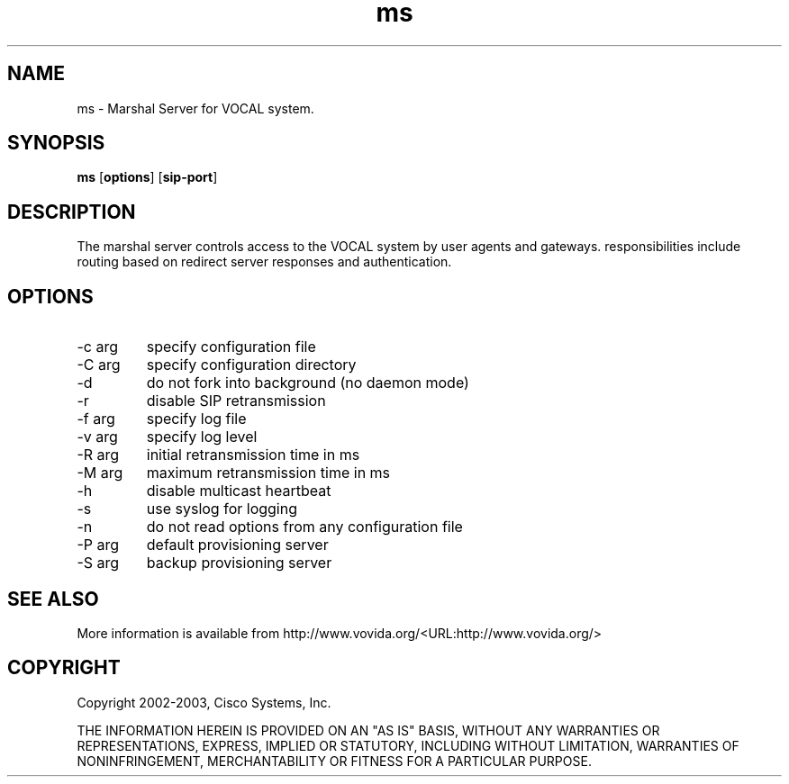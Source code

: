 .TH ms 1  vovida.org 
.\" auto-generated from ms\&.xml by docbook2manxml
.SH NAME
ms    \- Marshal Server for VOCAL system\&.  
.SH SYNOPSIS
\fBms\fR
[\fBoptions\fR]
[\fBsip-port\fR]
.SH DESCRIPTION
The marshal server controls access to the VOCAL system by user
agents and gateways\&. responsibilities include routing based on redirect
server responses and authentication\&.
.SH OPTIONS
.TP 
-c arg
specify configuration file
.TP 
-C arg
specify configuration directory
.TP 
-d
do not fork into background (no daemon mode)
.TP 
-r
disable SIP retransmission
.TP 
-f arg
specify log file
.TP 
-v arg
specify log level
.TP 
-R arg
initial retransmission time in ms
.TP 
-M arg
maximum retransmission time in ms
.TP 
-h
disable multicast heartbeat
.TP 
-s
use syslog for logging
.TP 
-n
do not read options from any configuration file
.TP 
-P arg
default provisioning server
.TP 
-S arg
backup provisioning server
.SH SEE ALSO
More information is available from http://www\&.vovida\&.org/<URL:http://www\&.vovida\&.org/>
.SH COPYRIGHT
Copyright 2002-2003, Cisco Systems, Inc\&.
.PP
THE INFORMATION HEREIN IS PROVIDED ON AN "AS IS" BASIS, WITHOUT ANY
WARRANTIES OR REPRESENTATIONS, EXPRESS, IMPLIED OR STATUTORY, INCLUDING
WITHOUT LIMITATION, WARRANTIES OF NONINFRINGEMENT, MERCHANTABILITY OR
FITNESS FOR A PARTICULAR PURPOSE\&.
